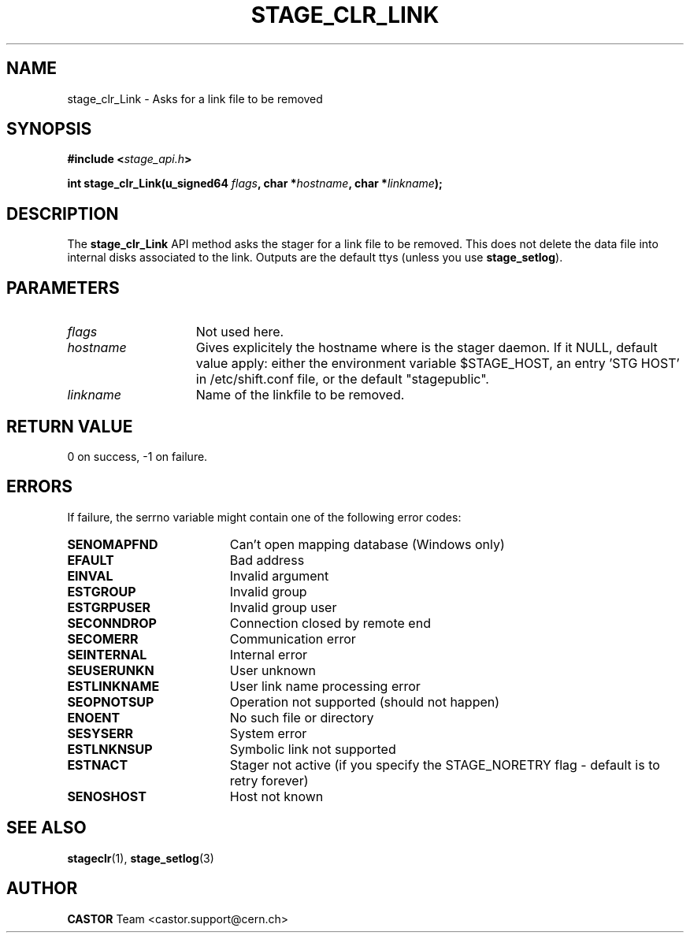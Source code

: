 .\" $Id: stage_clr_Link.man,v 1.1 2002/10/09 07:49:25 jdurand Exp $
.\"
.\" @(#)$RCSfile: stage_clr_Link.man,v $ $Revision: 1.1 $ $Date: 2002/10/09 07:49:25 $ CERN IT-DS/HSM Jean-Damien Durand
.\" Copyright (C) 2002 by CERN/IT/DS/HSM
.\" All rights reserved
.\"
.TH STAGE_CLR_LINK "3" "$Date: 2002/10/09 07:49:25 $" "CASTOR" "Stage Library Functions"
.SH NAME
stage_clr_Link \- Asks for a link file to be removed
.SH SYNOPSIS
.BI "#include <" stage_api.h ">"
.sp
.BI "int stage_clr_Link(u_signed64 " flags ,
.BI "char *" hostname ,
.BI "char *" linkname ");"

.SH DESCRIPTION
The \fBstage_clr_Link\fP API method asks the stager for a link file to be removed. This does not delete the data file into internal disks associated to the link. Outputs are the default ttys (unless you use \fBstage_setlog\fP).

.SH PARAMETERS
.TP 1.5i
.I flags
Not used here.
.TP
.I hostname
Gives explicitely the hostname where is the stager daemon. If it NULL, default value apply: either the environment variable $STAGE_HOST, an entry 'STG HOST' in /etc/shift.conf file, or the default "stagepublic".
.TP
.I linkname
Name of the linkfile to be removed.

.SH RETURN VALUE
0 on success, -1 on failure.

.SH ERRORS
If failure, the serrno variable might contain one of the following error codes:
.TP 1.9i
.B SENOMAPFND
Can't open mapping database (Windows only)
.TP
.B EFAULT
Bad address
.TP
.B EINVAL
Invalid argument
.TP
.B ESTGROUP
Invalid group
.TP
.B ESTGRPUSER
Invalid group user
.TP
.B SECONNDROP
Connection closed by remote end
.TP
.B SECOMERR
Communication error
.TP
.B SEINTERNAL
Internal error
.TP
.B SEUSERUNKN
User unknown
.TP
.B ESTLINKNAME
User link name processing error
.TP
.B SEOPNOTSUP
Operation not supported (should not happen)
.TP
.B ENOENT
No such file or directory
.TP
.B SESYSERR
System error
.TP
.B ESTLNKNSUP
Symbolic link not supported
.TP
.B ESTNACT
Stager not active (if you specify the STAGE_NORETRY flag - default is to retry forever)
.TP
.B SENOSHOST
Host not known

.SH SEE ALSO
\fBstageclr\fP(1), \fBstage_setlog\fP(3)

.SH AUTHOR
\fBCASTOR\fP Team <castor.support@cern.ch>

